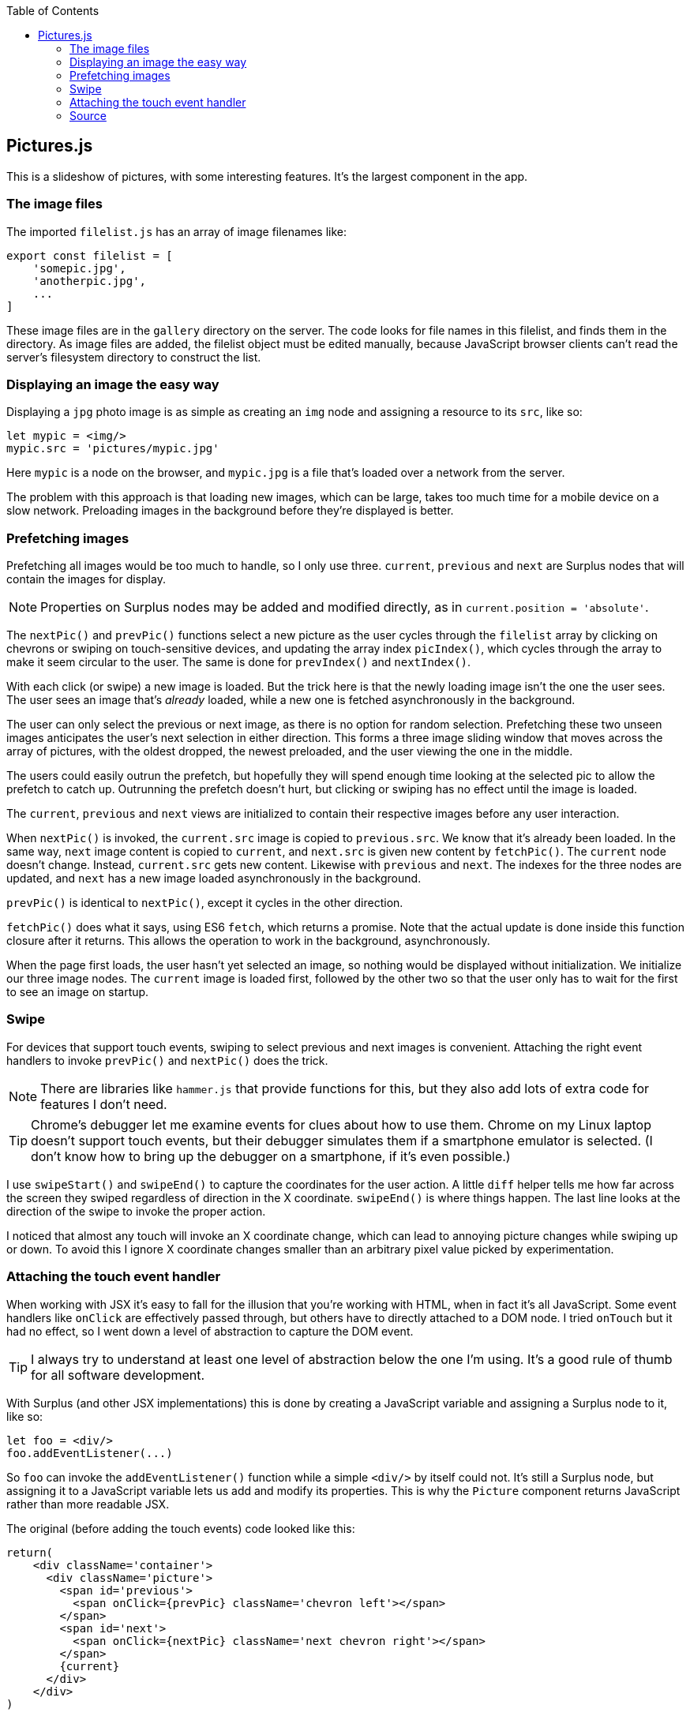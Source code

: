 :doctype: book
:source-highlighter: rouge
:icons: font
:docinfo1:
:toc: left
[[pictures.js]]
== Pictures.js

This is a slideshow of pictures, with some interesting features. It’s
the largest component in the app.

[[the-image-files]]
=== The image files

The imported `filelist.js` has an array of image filenames like:

[source,javascript]
----
export const filelist = [
    'somepic.jpg',
    'anotherpic.jpg',
    ...
]
----

These image files are in the `gallery` directory on the server. The code
looks for file names in this filelist, and finds them in the directory.
As image files are added, the filelist object must be edited manually,
because JavaScript browser clients can’t read the server’s filesystem
directory to construct the list.

[[displaying-an-image-the-easy-way]]
=== Displaying an image the easy way

Displaying a `jpg` photo image is as simple as creating an `img` node
and assigning a resource to its `src`, like so:

[source,jsx]
----
let mypic = <img/>
mypic.src = 'pictures/mypic.jpg'
----

Here `mypic` is a node on the browser, and `mypic.jpg` is a file that’s
loaded over a network from the server.

The problem with this approach is that loading new images, which can be
large, takes too much time for a mobile device on a slow network.
Preloading images in the background before they’re displayed is better.

[[prefetching-images]]
=== Prefetching images

Prefetching all images would be too much to handle, so I only use three.
`current`, `previous` and `next` are Surplus nodes that will contain the
images for display.

NOTE: Properties on Surplus nodes may be added and modified directly, as
in `current.position = 'absolute'`.

The `nextPic()` and `prevPic()` functions select a new picture as the
user cycles through the `filelist` array by clicking on chevrons or
swiping on touch-sensitive devices, and updating the array index
`picIndex()`, which cycles through the array to make it seem circular to
the user. The same is done for `prevIndex()` and `nextIndex()`.

With each click (or swipe) a new image is loaded. But the trick here is
that the newly loading image isn’t the one the user sees. The user sees
an image that’s _already_ loaded, while a new one is fetched
asynchronously in the background.

The user can only select the previous or next image, as there is no
option for random selection. Prefetching these two unseen images
anticipates the user’s next selection in either direction. This forms a
three image sliding window that moves across the array of pictures, with
the oldest dropped, the newest preloaded, and the user viewing the one
in the middle.

The users could easily outrun the prefetch, but hopefully they will
spend enough time looking at the selected pic to allow the prefetch to
catch up. Outrunning the prefetch doesn’t hurt, but clicking or swiping
has no effect until the image is loaded.

The `current`, `previous` and `next` views are initialized to contain
their respective images before any user interaction.

When `nextPic()` is invoked, the `current.src` image is copied to
`previous.src`. We know that it’s already been loaded. In the same way,
`next` image content is copied to `current`, and `next.src` is given new
content by `fetchPic()`. The `current` node doesn’t change. Instead,
`current.src` gets new content. Likewise with `previous` and `next`. The
indexes for the three nodes are updated, and `next` has a new image
loaded asynchronously in the background.

`prevPic()` is identical to `nextPic()`, except it cycles in the other
direction.

`fetchPic()` does what it says, using ES6 `fetch`, which returns a
promise. Note that the actual update is done inside this function
closure after it returns. This allows the operation to work in the
background, asynchronously.

When the page first loads, the user hasn’t yet selected an image, so
nothing would be displayed without initialization. We initialize our
three image nodes. The `current` image is loaded first, followed by the
other two so that the user only has to wait for the first to see an
image on startup.

[[swipe]]
=== Swipe

For devices that support touch events, swiping to select previous and
next images is convenient. Attaching the right event handlers to invoke
`prevPic()` and `nextPic()` does the trick.

NOTE: There are libraries like `hammer.js` that provide functions for
this, but they also add lots of extra code for features I don’t need.

TIP: Chrome’s debugger let me examine events for clues about how to use
them. Chrome on my Linux laptop doesn’t support touch events, but their
debugger simulates them if a smartphone emulator is selected. (I don’t
know how to bring up the debugger on a smartphone, if it’s even
possible.)

I use `swipeStart()` and `swipeEnd()` to capture the coordinates for the
user action. A little `diff` helper tells me how far across the screen
they swiped regardless of direction in the X coordinate. `swipeEnd()` is
where things happen. The last line looks at the direction of the swipe
to invoke the proper action.

I noticed that almost any touch will invoke an X coordinate change,
which can lead to annoying picture changes while swiping up or down. To
avoid this I ignore X coordinate changes smaller than an arbitrary pixel
value picked by experimentation.

[[attaching-the-touch-event-handler]]
=== Attaching the touch event handler

When working with JSX it’s easy to fall for the illusion that you’re
working with HTML, when in fact it’s all JavaScript. Some event handlers
like `onClick` are effectively passed through, but others have to
directly attached to a DOM node. I tried `onTouch` but it had no effect,
so I went down a level of abstraction to capture the DOM event.

TIP: I always try to understand at least one level of abstraction below
the one I’m using. It’s a good rule of thumb for all software
development.

With Surplus (and other JSX implementations) this is done by creating a
JavaScript variable and assigning a Surplus node to it, like so:

[source,jsx]
----
let foo = <div/>
foo.addEventListener(...)
----

So `foo` can invoke the `addEventListener()` function while a simple
`<div/>` by itself could not. It’s still a Surplus node, but assigning
it to a JavaScript variable lets us add and modify its properties. This
is why the `Picture` component returns JavaScript rather than more
readable JSX.

The original (before adding the touch events) code looked like this:

[source,jsx]
----
return(
    <div className='container'>
      <div className='picture'>
        <span id='previous'>
          <span onClick={prevPic} className='chevron left'></span>
        </span>
        <span id='next'>
          <span onClick={nextPic} className='next chevron right'></span>
        </span>
        {current}
      </div>
    </div>
)
----

I converted the JSX into a series of JavaScript variables containing
Surplus nodes. The event listeners are then added to `pic` (with the
element containing `current`), and the return node is constructed by
appending child nodes so that it all behaves like the JSX shown above.

After converting to Javascript nodes and adding event listeners it looks
like this:

[source,jsx]
----
// Construct the containing element, with event listeners.
let left = <span onClick={prevPic} className='chevron left'></span>, <1>
    right = <span onClick={nextPic} className='next chevron right'></span>,
    container = <div className='container'></div>,
    prespan = <span id='previous'>{left}</span>,
    nextspan = <span id='next'>{right}</span>,
    pic = <div className='picture'>{current}</div>

pic.addEventListener('touchstart',swipeStart) <2>
pic.addEventListener('touchend',swipeEnd) <3>

export default function Pictures() {
  pic.appendChild(prespan) // left chevron <4>
  pic.appendChild(nextspan) // right chevron <4>
  container.appendChild(pic)
  return(container) <5>
}
----

<1> Each JSX element is now a node referenced by a variable.

<2> The `touchstart` event handler has a node to attach to.

<3> `touchend` has one too. Separate handlers for different events.

<4> The clickable chevrons are for `previous` and `next` along with the
touch events.

<5> The `container` is just like the old JSX return node, but with added
event handlers.

=== Source

.Pictures.js
[source,jsx,numbered]
----
import S from 's-js'
import * as Surplus from 'surplus'
import {filelist} from '../public/gallery/filelist.js'
/**
   Display a slideshow of photo images.
 */

// Init image elements and indexes into the picture file list.
let current = <img width='900'/>,
    previous = <img/>,
    next = <img/>,
    picIndex = S.data(0), // Index to initial picture in array.
    nextIndex = S.data(1),
    prevIndex = S.data(filelist.length-1)

current.position = 'absolute'
// Hander for right chevron or right swipe.
let nextPic = () => {
  picIndex()  >= filelist.length-1 ? picIndex(0): picIndex(picIndex()+1);
  previous.src = current.src
  current.src = next.src
  nextIndex(picIndex() >= filelist.length-1 ? 0 : picIndex()+1)
  // prefetch next pic
  fetchPic('./gallery/'+filelist[nextIndex()],next)
}
// Handler for left click or swipe.
let prevPic = () => {
  picIndex()  <= 0 ? picIndex(filelist.length-1): picIndex(picIndex()-1);
  next.src = current.src
  current.src = previous.src
  prevIndex( picIndex() <= 0 ? filelist.length-1 : picIndex()-1)
  fetchPic('./gallery/'+filelist[prevIndex()],previous)
}

let fetchPic = (name,node) => { // Pic filename, and node to load into.
  return (fetch(name,{cache: "public, max-age=0"}) // Cache if possible.
    .then((res) => {return res.blob()})
    .then((myBlob) => {
      let url = URL.createObjectURL(myBlob)
      node.src = url
      node.alt = name // File name. A better alt text would be nice.
    })
  )
}
// Initialize current pic first, then others in the background.
fetchPic('./gallery/'+filelist[picIndex()],current)
  .then(fetchPic('./gallery/'+filelist[nextIndex()],next))
  .then(fetchPic('./gallery/'+filelist[prevIndex()],previous))

// Use swipe on devices that use touch events. Record swipe start, end.
let sStart = 0,
    sEnd = 0
let swipeStart = (e) => {
  sStart = e.touches[0].screenX
}
// End of swipe is where we decide action.
let swipeEnd = (e) => {
  sEnd = e.changedTouches[0].screenX
  if(diff(sStart,sEnd) > 45) { // ignore accidental changes
    sStart > sEnd ? prevPic() : nextPic() // swiped left or right?
  }
}
// Difference between start and end of swipe ignoring direction.
let diff = (start,end) => {
  let df = start > end ? start-end : end-start
  return df
}
// Construct the containing element, with event listeners.
let left = <span onClick={prevPic} className='chevron left'></span>,
    right = <span onClick={nextPic} className='next chevron right'></span>,
    container = <div className='container'></div>,
    prespan = <span id='previous'>{left}</span>,
    nextspan = <span id='next'>{right}</span>,
    pic = <div className='picture'>{current}</div>

pic.addEventListener('touchstart',swipeStart)
pic.addEventListener('touchend',swipeEnd)

export default function Pictures() {
  pic.appendChild(prespan) // left chevron
  pic.appendChild(nextspan) // right chevron
  container.appendChild(pic)
  return(container)
}
----

